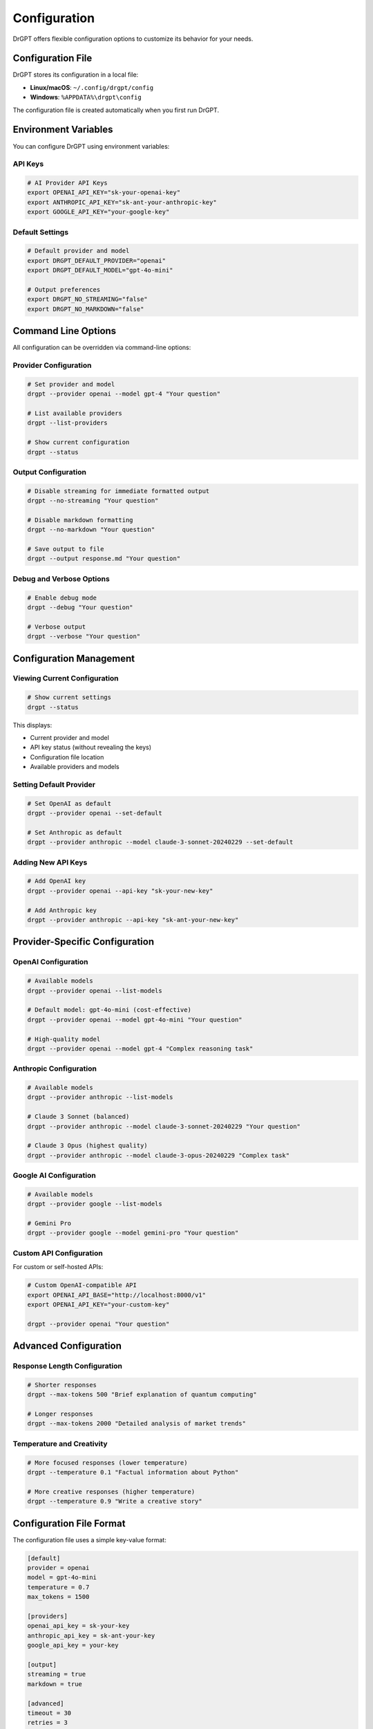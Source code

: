 Configuration
=============

DrGPT offers flexible configuration options to customize its behavior for your needs.

Configuration File
------------------

DrGPT stores its configuration in a local file:

* **Linux/macOS**: ``~/.config/drgpt/config``
* **Windows**: ``%APPDATA%\drgpt\config``

The configuration file is created automatically when you first run DrGPT.

Environment Variables
---------------------

You can configure DrGPT using environment variables:

API Keys
~~~~~~~~

.. code-block:: bash

   # AI Provider API Keys
   export OPENAI_API_KEY="sk-your-openai-key"
   export ANTHROPIC_API_KEY="sk-ant-your-anthropic-key"
   export GOOGLE_API_KEY="your-google-key"

Default Settings
~~~~~~~~~~~~~~~~

.. code-block:: bash

   # Default provider and model
   export DRGPT_DEFAULT_PROVIDER="openai"
   export DRGPT_DEFAULT_MODEL="gpt-4o-mini"
   
   # Output preferences
   export DRGPT_NO_STREAMING="false"
   export DRGPT_NO_MARKDOWN="false"

Command Line Options
--------------------

All configuration can be overridden via command-line options:

Provider Configuration
~~~~~~~~~~~~~~~~~~~~~~

.. code-block:: bash

   # Set provider and model
   drgpt --provider openai --model gpt-4 "Your question"
   
   # List available providers
   drgpt --list-providers
   
   # Show current configuration
   drgpt --status

Output Configuration
~~~~~~~~~~~~~~~~~~~~

.. code-block:: bash

   # Disable streaming for immediate formatted output
   drgpt --no-streaming "Your question"
   
   # Disable markdown formatting
   drgpt --no-markdown "Your question"
   
   # Save output to file
   drgpt --output response.md "Your question"

Debug and Verbose Options
~~~~~~~~~~~~~~~~~~~~~~~~~

.. code-block:: bash

   # Enable debug mode
   drgpt --debug "Your question"
   
   # Verbose output
   drgpt --verbose "Your question"

Configuration Management
-------------------------

Viewing Current Configuration
~~~~~~~~~~~~~~~~~~~~~~~~~~~~~

.. code-block:: bash

   # Show current settings
   drgpt --status

This displays:

* Current provider and model
* API key status (without revealing the keys)
* Configuration file location
* Available providers and models

Setting Default Provider
~~~~~~~~~~~~~~~~~~~~~~~~

.. code-block:: bash

   # Set OpenAI as default
   drgpt --provider openai --set-default
   
   # Set Anthropic as default
   drgpt --provider anthropic --model claude-3-sonnet-20240229 --set-default

Adding New API Keys
~~~~~~~~~~~~~~~~~~~

.. code-block:: bash

   # Add OpenAI key
   drgpt --provider openai --api-key "sk-your-new-key"
   
   # Add Anthropic key
   drgpt --provider anthropic --api-key "sk-ant-your-new-key"

Provider-Specific Configuration
-------------------------------

OpenAI Configuration
~~~~~~~~~~~~~~~~~~~~

.. code-block:: bash

   # Available models
   drgpt --provider openai --list-models
   
   # Default model: gpt-4o-mini (cost-effective)
   drgpt --provider openai --model gpt-4o-mini "Your question"
   
   # High-quality model
   drgpt --provider openai --model gpt-4 "Complex reasoning task"

Anthropic Configuration
~~~~~~~~~~~~~~~~~~~~~~~

.. code-block:: bash

   # Available models
   drgpt --provider anthropic --list-models
   
   # Claude 3 Sonnet (balanced)
   drgpt --provider anthropic --model claude-3-sonnet-20240229 "Your question"
   
   # Claude 3 Opus (highest quality)
   drgpt --provider anthropic --model claude-3-opus-20240229 "Complex task"

Google AI Configuration
~~~~~~~~~~~~~~~~~~~~~~~

.. code-block:: bash

   # Available models
   drgpt --provider google --list-models
   
   # Gemini Pro
   drgpt --provider google --model gemini-pro "Your question"

Custom API Configuration
~~~~~~~~~~~~~~~~~~~~~~~~

For custom or self-hosted APIs:

.. code-block:: bash

   # Custom OpenAI-compatible API
   export OPENAI_API_BASE="http://localhost:8000/v1"
   export OPENAI_API_KEY="your-custom-key"
   
   drgpt --provider openai "Your question"

Advanced Configuration
----------------------

Response Length Configuration
~~~~~~~~~~~~~~~~~~~~~~~~~~~~~

.. code-block:: bash

   # Shorter responses
   drgpt --max-tokens 500 "Brief explanation of quantum computing"
   
   # Longer responses
   drgpt --max-tokens 2000 "Detailed analysis of market trends"

Temperature and Creativity
~~~~~~~~~~~~~~~~~~~~~~~~~~

.. code-block:: bash

   # More focused responses (lower temperature)
   drgpt --temperature 0.1 "Factual information about Python"
   
   # More creative responses (higher temperature)
   drgpt --temperature 0.9 "Write a creative story"

Configuration File Format
--------------------------

The configuration file uses a simple key-value format:

.. code-block:: ini

   [default]
   provider = openai
   model = gpt-4o-mini
   temperature = 0.7
   max_tokens = 1500
   
   [providers]
   openai_api_key = sk-your-key
   anthropic_api_key = sk-ant-your-key
   google_api_key = your-key
   
   [output]
   streaming = true
   markdown = true
   
   [advanced]
   timeout = 30
   retries = 3

Configuration Backup and Restore
---------------------------------

Backup Configuration
~~~~~~~~~~~~~~~~~~~~

.. code-block:: bash

   # Backup configuration
   cp ~/.config/drgpt/config ~/drgpt-config-backup.txt

Restore Configuration
~~~~~~~~~~~~~~~~~~~~~

.. code-block:: bash

   # Restore configuration
   cp ~/drgpt-config-backup.txt ~/.config/drgpt/config

Reset Configuration
~~~~~~~~~~~~~~~~~~~

.. code-block:: bash

   # Reset to defaults (removes config file)
   rm ~/.config/drgpt/config
   
   # DrGPT will recreate it with defaults on next run
   drgpt --status

Security Considerations
-----------------------

API Key Security
~~~~~~~~~~~~~~~~

1. **Never commit API keys to version control**
2. **Use environment variables for automation**
3. **Regularly rotate your API keys**
4. **Use least-privilege API keys when possible**

Configuration File Permissions
~~~~~~~~~~~~~~~~~~~~~~~~~~~~~~

The configuration file should be readable only by your user:

.. code-block:: bash

   chmod 600 ~/.config/drgpt/config

Troubleshooting Configuration
-----------------------------

Common Issues
~~~~~~~~~~~~~

**Config file not found**:

.. code-block:: bash

   # Create config directory
   mkdir -p ~/.config/drgpt
   
   # Let DrGPT recreate the config
   drgpt --status

**API key not recognized**:

.. code-block:: bash

   # Verify environment variable
   echo $OPENAI_API_KEY
   
   # Check provider configuration
   drgpt --provider openai --status

**Provider not available**:

.. code-block:: bash

   # List all providers
   drgpt --list-providers
   
   # Check specific provider
   drgpt --provider openai --list-models
